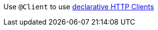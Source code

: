 Use `@Client` to use https://docs.micronaut.io/latest/guide/index.html#clientAnnotation[declarative HTTP Clients]